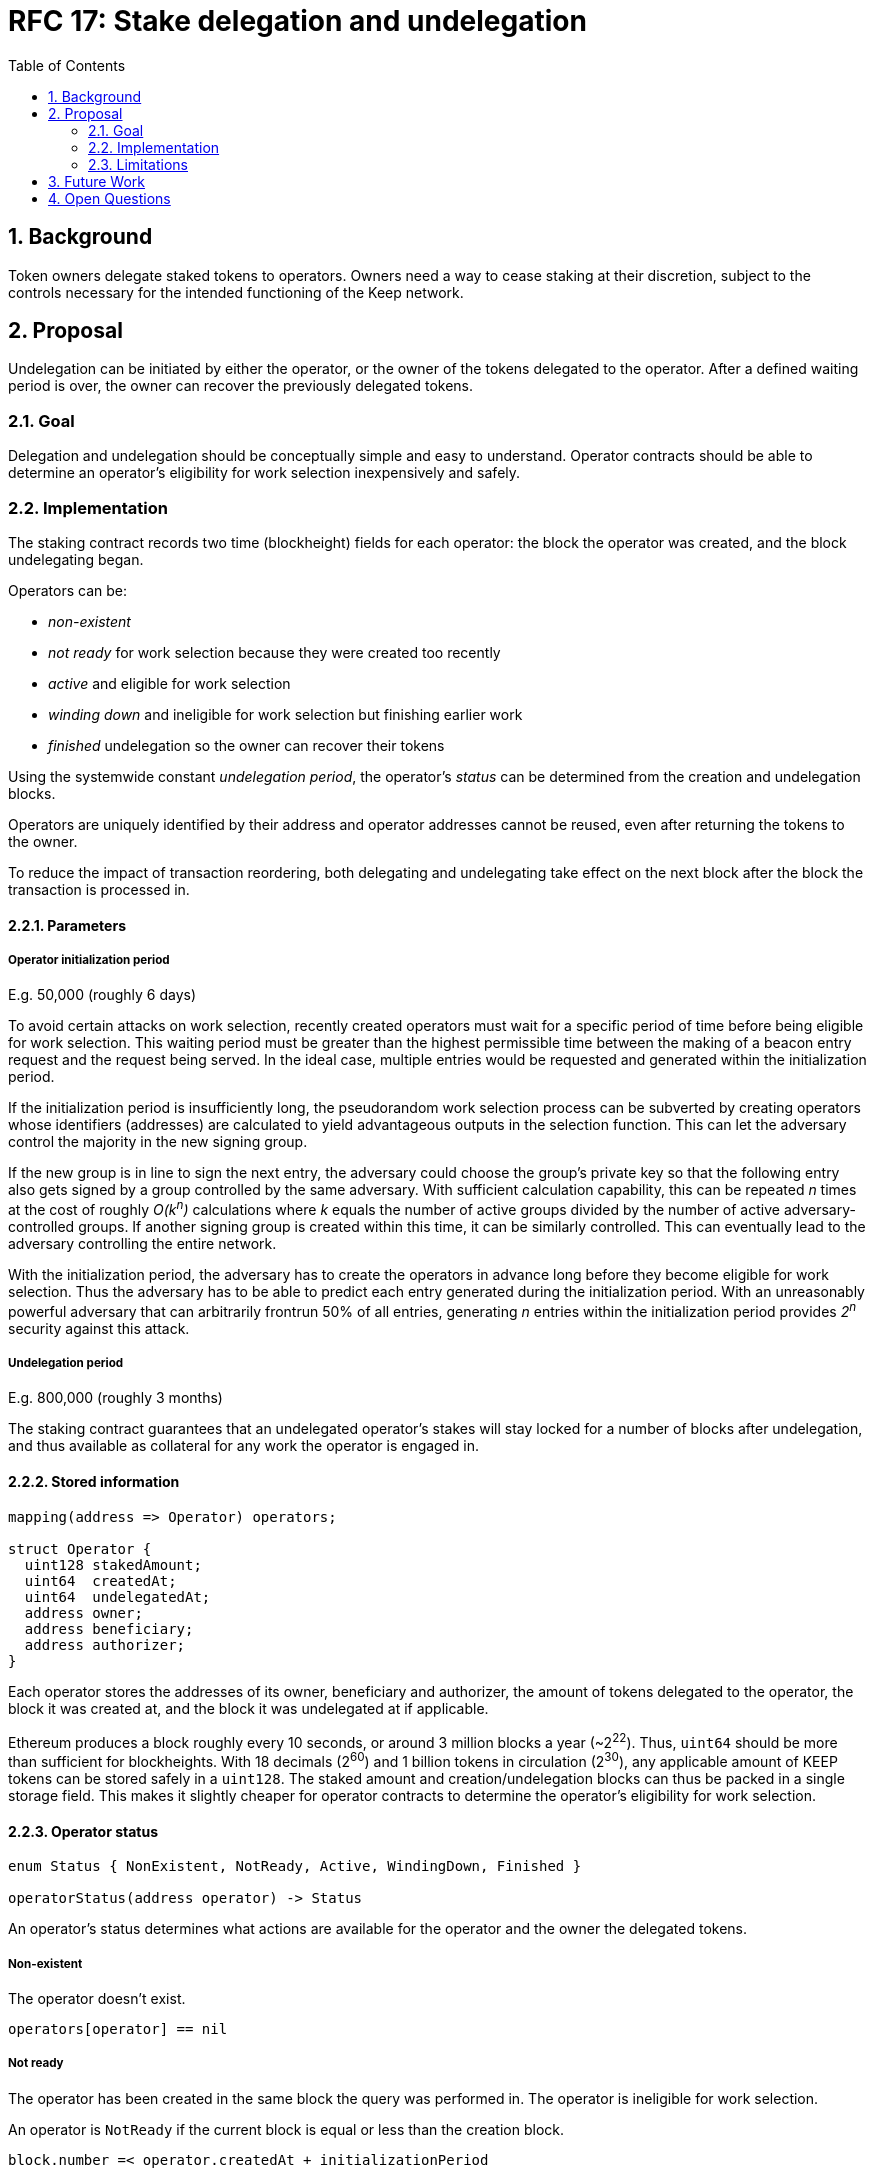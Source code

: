 :toc: macro

= RFC 17: Stake delegation and undelegation

:icons: font
:numbered:
toc::[]

== Background

Token owners delegate staked tokens to operators.
Owners need a way to cease staking at their discretion,
subject to the controls necessary
for the intended functioning of the Keep network.

== Proposal

Undelegation can be initiated by either the operator,
or the owner of the tokens delegated to the operator.
After a defined waiting period is over,
the owner can recover the previously delegated tokens.

=== Goal

Delegation and undelegation should be
conceptually simple and easy to understand.
Operator contracts should be able to determine
an operator's eligibility for work selection
inexpensively and safely.

=== Implementation

The staking contract records two time (blockheight) fields for each operator:
the block the operator was created,
and the block undelegating began.

Operators can be:

- _non-existent_
- _not ready_ for work selection because they were created too recently
- _active_ and eligible for work selection
- _winding down_ and ineligible for work selection but finishing earlier work
- _finished_ undelegation so the owner can recover their tokens

Using the systemwide constant _undelegation period_,
the operator's _status_ can be determined
from the creation and undelegation blocks.

Operators are uniquely identified by their address
and operator addresses cannot be reused,
even after returning the tokens to the owner.

To reduce the impact of transaction reordering,
both delegating and undelegating take effect on the next block
after the block the transaction is processed in.

==== Parameters

===== Operator initialization period

E.g. 50,000 (roughly 6 days)

To avoid certain attacks on work selection,
recently created operators must wait for a specific period of time
before being eligible for work selection.
This waiting period must be greater than the highest permissible time
between the making of a beacon entry request
and the request being served.
In the ideal case, multiple entries would be requested and generated
within the initialization period.

If the initialization period is insufficiently long,
the pseudorandom work selection process can be subverted
by creating operators whose identifiers (addresses)
are calculated to yield advantageous outputs in the selection function.
This can let the adversary control the majority in the new signing group.

If the new group is in line to sign the next entry,
the adversary could choose the group's private key
so that the following entry also gets signed
by a group controlled by the same adversary.
With sufficient calculation capability,
this can be repeated _n_ times at the cost of roughly _O(k^n^)_ calculations
where _k_ equals the number of active groups
divided by the number of active adversary-controlled groups.
If another signing group is created within this time,
it can be similarly controlled.
This can eventually lead to the adversary controlling the entire network.

With the initialization period,
the adversary has to create the operators in advance
long before they become eligible for work selection.
Thus the adversary has to be able to predict each entry
generated during the initialization period.
With an unreasonably powerful adversary
that can arbitrarily frontrun 50% of all entries,
generating _n_ entries within the initialization period
provides _2^n^_ security against this attack.

===== Undelegation period

E.g. 800,000 (roughly 3 months)

The staking contract guarantees that an undelegated operator's stakes
will stay locked for a number of blocks after undelegation,
and thus available as collateral for any work the operator is engaged in.

==== Stored information

----
mapping(address => Operator) operators;

struct Operator {
  uint128 stakedAmount;
  uint64  createdAt;
  uint64  undelegatedAt;
  address owner;
  address beneficiary;
  address authorizer;
}
----

Each operator stores the addresses of its owner, beneficiary and authorizer,
the amount of tokens delegated to the operator,
the block it was created at,
and the block it was undelegated at if applicable.

Ethereum produces a block roughly every 10 seconds,
or around 3 million blocks a year (~2^22^).
Thus, `uint64` should be more than sufficient for blockheights.
With 18 decimals (2^60^) and 1 billion tokens in circulation (2^30^),
any applicable amount of KEEP tokens can be stored safely in a `uint128`.
The staked amount and creation/undelegation blocks
can thus be packed in a single storage field.
This makes it slightly cheaper for operator contracts
to determine the operator's eligibility for work selection.

==== Operator status

----
enum Status { NonExistent, NotReady, Active, WindingDown, Finished }

operatorStatus(address operator) -> Status
----

An operator's status determines what actions are available
for the operator and the owner the delegated tokens.

===== Non-existent

The operator doesn't exist.

`operators[operator] == nil`

===== Not ready

The operator has been created in the same block the query was performed in.
The operator is ineligible for work selection.

An operator is `NotReady`
if the current block is equal or less than the creation block.

`block.number =< operator.createdAt + initializationPeriod`

===== Active

The owner has delegated staked tokens to the operator,
and the operator is eligible for work selection.

An operator is `Active`
if the current block is greater than the creation block,
and the undelegation block is either 0 or equal or greater than the current block.

`block.number > operator.createdAt + initializationPeriod && (block.number =< operator.undelegatedAt || operator.undelegatedAt == 0)`

===== Winding down

The operator has been undelegated and is not eligible for work selection,
and the operator is finishing any work they were selected for earlier.
The operator's backing tokens continue to be locked as collateral.

An operator is `WindingDown`
if the current block is greater than the undelegation block,
but at most the undelegation block plus the undelegation period.

`operator.undelegatedAt < block.number =< (operator.undelegatedAt + undelegationPeriod)` 

===== Finished

Undelegating the operator has finished.
The backing tokens are unlocked and can be returned to the owner.

An operator is `Finished` if the current block is greater than
the undelegation block plus the undelegation period.

`block.number > operator.undelegatedAt + undelegationPeriod`

==== Work selection eligibility

`eligibleStake(address operator, uint block) -> uint`

Operators are eligible for work selection
based on their status in the block the work selection started in.
In some situations an operator's status may have changed
after work selection started,
but before the operator contract queries it.
For these cases the staking contract must provide a way to determine
the operator's eligibility for work selection that started in an earlier block.

It is the responsibility of each operator contract
to query operator eligibility with the correct block number.
Failure to 

To make determining an operator's eligibility for work selection
simpler and cheaper,
the staking contract must provide the `eligibleStake()` function
which returns the number of KEEP tokens available for use as collateral.

If the `operator` is ineligible for work selection on `msg.sender`,
`eligibleStake()` returns `0`.
Otherwise `eligibleStake()` returns `operator.stakedAmount`.

----
operatorExists = operators[operator] != nil

senderAuthorized = authorized[operator.authorizer][msg.sender] == True

operatorReady = block > operator.createdAt + initializationPeriod

notUndelegated = block =< operator.undelegatedAt || operator.undelegatedAt == 0

if operatorExists && senderAuthorized && operatorReady && notUndelegated:
  return operator.stakedAmount
else:
  return 0
----

==== Actions

===== Staking

`stake(uint amount, address operator, address beneficiary, address authorizer)`

Staking tokens delegates them to the operator,
who can then use them as collateral for performing work.
Staking is performed by the owner of the tokens,
who must have authorized the staking contract
to transfer `amount` KEEP to itself
(e.g. via `approveAndCall()`).

`token.allowance(msg.sender, stakingContract) >= amount`

The nominated operator must not already exist.

`operators[operator] == nil`

The staking contract transfers `amount` KEEP from `msg.sender` to itself,
and creates a stake delegation relationship,
with the operator becoming `Active` in the next block.

----
operators[operator] = Operator {
  stakedAmount = amount;
  createdAt = block.number;
  undelegatedAt = 0;
  owner = msg.sender;
  beneficiary = beneficiary;
  authorizer = authorizer;
}
----

===== Cancelling staking

`cancelStake(address operator)`

The owner can cancel staking within the operator initialization period
without being subjected to the token lockup for the undelegation period.
This can be used to undo mistaken delegation to the wrong operator address.

`msg.sender == operator.owner`

`block.number =< operator.createdAt + initializationPeriod`

If staking is cancelled,
the staked tokens are immediately returned to the owner,
and the undelegation time is set to the present.

`operator.stakedAmount = 0`

`operator.undelegatedAt = block.number`

===== Undelegating

`undelegate(address operator)`

Undelegating sets the operator to `WindingDown` status
so that the backing tokens can later be recovered by the owner.
Undelegating can be performed by either the owner or the operator.

`msg.sender == (operator || operator.owner)`

Undelegating can only be performed on a currently active operator.

`operatorStatus(operator) == Active`

The staking contract sets the undelegation block of the operator
to equal the current block,
making the operator ineligible for any work selection in the future.
Work selection performed earlier in the same block shall proceed as normal.

`operator.undelegatedAt = block.number`

===== Recovering tokens

`recoverStake(address operator) -> uint`

Recovering staked tokens transfers them back to the owner.
Recovering tokens can only be performed by the owner,
when the operator is finished undelegating.

`msg.sender == operator.owner`

`operatorStatus(operator) == Finished`

The staking contract sets the staked amount of the operator to zero,
and transfers the previously delegated tokens (or however much was remaining)
back to the owner.

`operator.stakedAmount = 0`

The staking contract may additionally clean up
the owner, beneficiary and authorizer addresses for the gas refund.
However, the staking contract must not delete
the creation and undelegation times,
as this would enable reuse of the same operator address.

=== Limitations

The amount of tokens delegated to an operator cannot be changed afterwards.

== Future Work

The definition of `Active` operators
permits setting `undelegatedAt` to an arbitrary date in the future.
This can be used to e.g. delegate stake to an operator in a time-limited way.

There is no obvious reason why undelegation couldn't be cancelled by the owner.

The authorization queries by `eligibleStake()` can be cached to save some gas.

== Open Questions

The operator initialization period provides an appreciable level of security
against work selection manipulation.
Whether other mitigations are worth implementing
has not been thoroughly examined.

////
[bibliography]
== Related Links

- Flowdock Links
- Other links
- If you have publications, you can include them in bibliography style. If you
  start your bullet with an id in _triple_ square brackets (e.g. `+[[[AAKE]]]+`),
  you can reference it in the content body using regular cross-reference syntax
  (e.g. `+<<AAKE>>+`).
////
